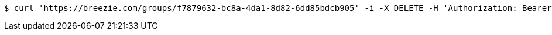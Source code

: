 [source,bash]
----
$ curl 'https://breezie.com/groups/f7879632-bc8a-4da1-8d82-6dd85bdcb905' -i -X DELETE -H 'Authorization: Bearer: 0b79bab50daca910b000d4f1a2b675d604257e42'
----